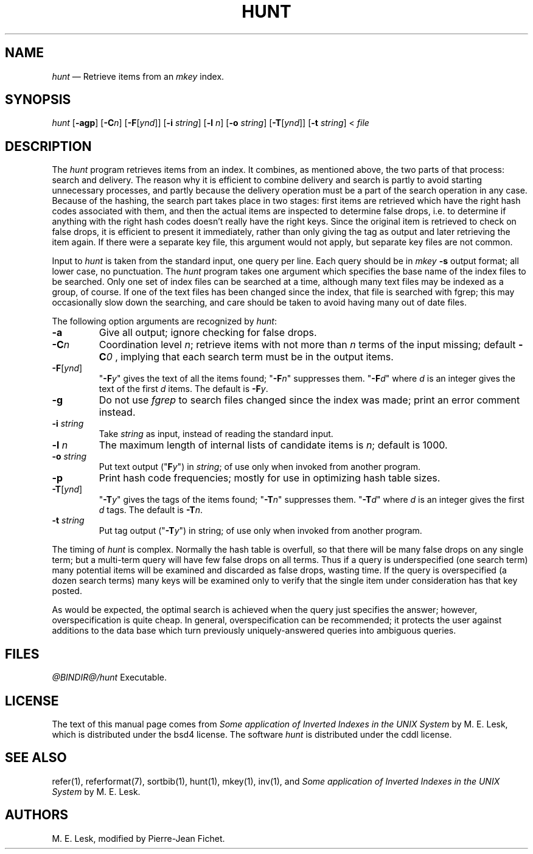 .\"
.ig
modification, are permitted provided that the following conditions
are met:
1. Redistributions of source code must retain the above copyright
 notice, this list of conditions and the following disclaimer.
2. Redistributions in binary form must reproduce the above copyright
 notice, this list of conditions and the following disclaimer in the
 documentation and/or other materials provided with the distribution.
3. All advertising materials mentioning features or use of this software
 must display the following acknowedgement:
        This product includes software developed by the University of
        California, Berkeley and its contributors.
4. Neither the name of the University nor the names of its contributors
 may be used to endorse or promote products derived from this software
 without specific prior written permission.

THIS SOFTWARE IS PROVIDED BY THE REGENTS AND CONTRIBUTORS ‘‘AS IS'' AND
ANY EXPRESS OR IMPLIED WARRANTIES, INCLUDING, BUT NOT LIMITED TO, THE
IMPLIED WARRANTIES OF MERCHANTABILITY AND FITNESS FOR A PARTICULAR PURPOSE
ARE DISCLAIMED. IN NO EVENT SHALL THE REGENTS OR CONTRIBUTORS BE LIABLE
FOR ANY DIRECT, INDIRECT, INCIDENTAL, SPECIAL, EXEMPLARY, OR CONSEQUENTIAL
DAMAGES (INCLUDING, BUT NOT LIMITED TO, PROCUREMENT OF SUBSTITUTE GOODS
OR SERVICES; LOSS OF USE, DATA, OR PROFITS; OR BUSINESS INTERRUPTION)
HOWEVER CAUSED AND ON ANY THEORY OF LIABILITY, WHETHER IN CONTRACT, STRICT
LIABILITY, OR TORT (INCLUDING NEGLIGENCE OR OTHERWISE) ARISING IN ANY WAY
OUT OF THE USE OF THIS SOFTWARE, EVEN IF ADVISED OF THE POSSIBILITY OF
SUCH DAMAGE.
..
.\" DA M. E. Lesk
.\" DS Utroff hunt manual
.\" DT Utroff hunt manual
.\" DK utroff hunt refer troff nroff heirloom tmac xml
.
.
.
.TH HUNT 1 2018-04-14
.
.
.
.SH NAME
.PP
\fIhunt\fR — Retrieve items from an \fImkey\fR index.
.
.
.
.SH SYNOPSIS
.PP
\fIhunt\fR [\fB-agp\fR]
[\fB-C\fR\fIn\fR]
[\fB-F\fR[\fIynd\fR]]
[\fB-i\fR \fIstring\fR]
[\fB-l\fR \fIn\fR]
[\fB-o\fR \fIstring\fR]
[\fB-T\fR[\fIynd\fR]]
[\fB-t\fR \fIstring\fR] < \fIfile\fR
.
.
.
.SH DESCRIPTION
.PP
The \fIhunt\fR program retrieves items from an index. It
combines, as mentioned above, the two parts of that process:
search and delivery. The reason why it is efficient to
combine delivery and search is partly to avoid starting
unnecessary processes, and partly because the delivery
operation must be a part of the search operation in any
case. Because of the hashing, the search part takes place in
two stages: first items are retrieved which have the right
hash codes associated with them, and then the actual items
are inspected to determine false drops, i.e. to determine if
anything with the right hash codes doesn’t really have the
right keys. Since the original item is retrieved to check on
false drops, it is efficient to present it immediately,
rather than only giving the tag as output and later
retrieving the item again. If there were a separate key
file, this argument would not apply, but separate key files
are not common.
.PP
Input to \fIhunt\fR is taken from the standard input, one
query per line. Each query should be in \fImkey\fR \fB-s\fR
output format; all lower case, no punctuation. The
\fIhunt\fR program takes one argument which specifies the
base name of the index files to be searched. Only one set of
index files can be searched at a time, although many text
files may be indexed as a group, of course. If one of the
text files has been changed since the index, that file is
searched with fgrep; this may occasionally slow down the
searching, and care should be taken to avoid having many out
of date files.
.PP
The following option arguments are recognized by \fIhunt\fR:
.TP
\&\fB-a\fR
Give all output; ignore checking for false drops.
.TP
\&\fB-C\fR\fIn\fR
Coordination level \fIn\fR; retrieve items with not more
than \fIn\fR terms of the input missing; default
\fB-C\fR\fI0\fR , implying that each search term must be in the
output items.
.TP
\&\fB-F\fR[\fIynd\fR]
"\fB-F\fR\fIy\fR" gives the text of all the items found;
"\fB-F\fR\fIn\fR" suppresses them.
"\fB-F\fR\fId\fR" where \fId\fR is an integer gives the text of
the first \fId\fR items.
The default is \fB-F\fR\fIy\fR.
.TP
\&\fB-g\fR
Do not use \fIfgrep\fR to search files changed since the
index was made; print an error comment instead.
.TP
\&\fB-i\fR \fIstring\fR
Take \fIstring\fR as input, instead of reading the standard input.
.TP
\&\fB-l\fR \fIn\fR
The maximum length of internal lists of candidate items is
\fIn\fR; default is 1000.
.TP
\&\fB-o\fR \fIstring\fR
Put text output ("\fBF\fR\fIy\fR") in \fIstring\fR; of use only
when invoked from another program.
.TP
\&\fB-p\fR
Print hash code frequencies; mostly for use in optimizing
hash table sizes.
.TP
\&\fB-T\fR[\fIynd\fR]
"\fB-T\fR\fIy\fR" gives the tags of the items found;
"\fB-T\fR\fIn\fR" suppresses them.
"\fB-T\fR\fId\fR" where \fId\fR is an integer gives the first
\fId\fR tags.
The default is \fB-T\fR\fIn\fR.
.TP
\&\fB-t\fR \fIstring\fR
Put tag output ("\fB-T\fR\fIy\fR") in string; of use only when
invoked from another program.
.PP
The timing of \fIhunt\fR is complex. Normally the hash table is
overfull, so that there will be many false drops on any
single term; but a multi-term query will have few false
drops on all terms. Thus if a query is underspecified (one
search term) many potential items will be examined and
discarded as false drops, wasting time. If the query is
overspecified (a dozen search terms) many keys will be
examined only to verify that the single item under
consideration has that key posted.
.PP
As would be expected, the optimal search is achieved when
the query just specifies the answer; however,
overspecification is quite cheap. In general,
overspecification can be recommended; it protects the user
against additions to the data base which turn previously
uniquely-answered queries into ambiguous queries.
.
.
.
.SH FILES
.PP
\fI@BINDIR@/hunt\fR     Executable.
.
.
.
.SH LICENSE
.PP
The text of this manual page comes from \fISome application
of Inverted Indexes in the UNIX System\fR by M. E. Lesk,
which is distributed under the
bsd4 license.
The software \fIhunt\fR is distributed under the
cddl license.
.
.
.
.SH SEE ALSO
.PP
refer(1),
referformat(7),
sortbib(1),
hunt(1),
mkey(1),
inv(1),
and \fISome application of Inverted Indexes in the UNIX
System\fR by M. E. Lesk.
.
.
.
.SH AUTHORS
.PP
M. E. Lesk, modified by Pierre-Jean Fichet.
